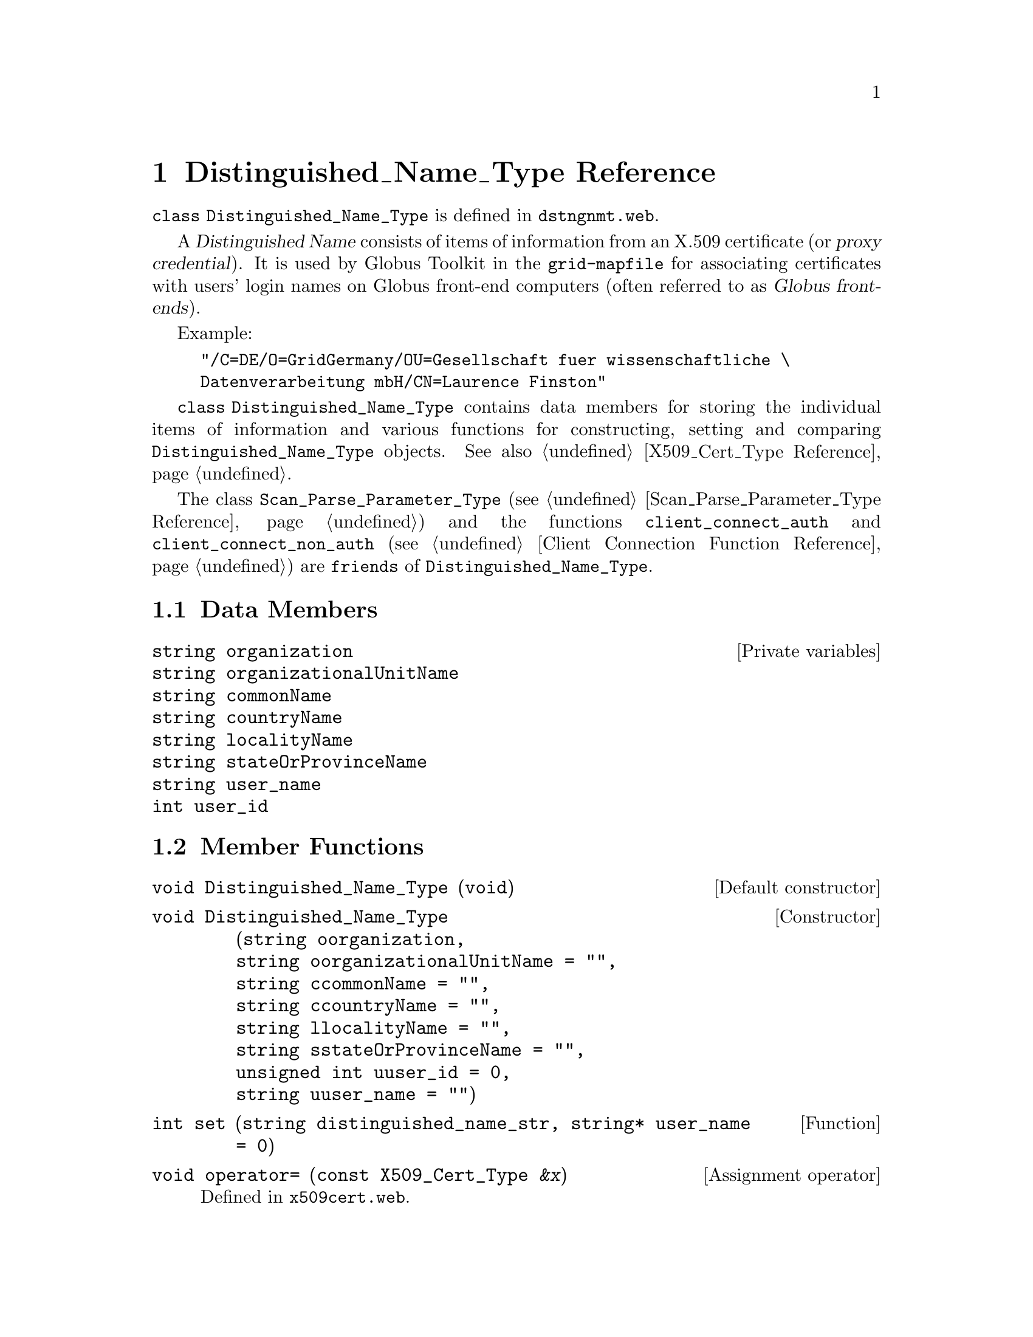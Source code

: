 @c dstngnmt.texi
@c Created by Laurence D. Finston (LDF) Wed May  5 09:59:13 CEST 2010

@c This file is part of the Optinum Grid Installer User and Reference Manual.

@c Copyright (C) 2010, 2011, 2012 Gesellschaft fuer wissenschaftliche Datenverarbeitung mbh Goettingen
@c All rights reserved

@c Author:  Laurence D. Finston (LDF)

@c $Id: dstngnmt.texi 2550 2010-07-08 10:29:04Z finston $

@c LOG
@c LDF 2010.05.05.
@c dstngnmt.web:  All functions, etc., added.  No global variables.
@c ENDLOG 

@c * (1) Distinguished_Name_Type Reference

@node Distinguished_Name_Type Reference, Response_Type Reference, Entry_Type Reference, Top

@chapter Distinguished_Name_Type Reference

@tindex Distinguished_Name_Type, class 
@tindex class Distinguished_Name_Type
@c
@code{class Distinguished_Name_Type} is defined in
@file{dstngnmt.web}.

@cindex X.509 certificate
@cindex certificate, X.509
@cindex Distinguished Name
@cindex Name, Distinguished
@cindex proxy credential
@cindex credential, proxy
@cindex grid-mapfile
@cindex Globus Toolkit
@cindex Globus front-end
@cindex front-end, Globus 
@cindex login names
@c
A @dfn{Distinguished Name} consists of items of information from an X.509 certificate
(or @dfn{proxy credential}).  It is used by Globus Toolkit in the @file{grid-mapfile} 
for associating certificates with users' login names on Globus front-end computers 
(often referred to as @dfn{Globus front-ends}).

Example:
@example
"/C=DE/O=GridGermany/OU=Gesellschaft fuer wissenschaftliche \
Datenverarbeitung mbH/CN=Laurence Finston"
@end example

@code{class Distinguished_Name_Type} contains data members for storing the individual items of information
and various functions for constructing, setting and comparing @code{Distinguished_Name_Type} objects.
See also @ref{X509_Cert_Type Reference}.


@cindex friend
@tindex class Scan_Parse_Parameter_Type
@tindex Scan_Parse_Parameter_Type, class
@findex client_connect_non_auth
@c
The class @code{Scan_Parse_Parameter_Type} 
(@pxref{Scan_Parse_Parameter_Type Reference})
and the functions @code{client_connect_auth} and 
@code{client_connect_non_auth} 
(@pxref{Client Connection Function Reference}) 
are @code{friends} of 
@code{Distinguished_Name_Type}.

@menu
* Distinguished_Name_Type Data Members::
* Distinguished_Name_Type Member Functions::
@end menu

@c ** (2) Distinguished_Name_Type Data Members

@node Distinguished_Name_Type Data Members,  Distinguished_Name_Type Member Functions, , Distinguished_Name_Type Reference 

@section Data Members

@vindex Distinguished_Name_Type::organization
@vindex Distinguished_Name_Type::organizationalUnitName
@vindex Distinguished_Name_Type::commonName
@vindex Distinguished_Name_Type::countryName
@vindex Distinguished_Name_Type::localityName
@vindex Distinguished_Name_Type::stateOrProvinceName
@vindex Distinguished_Name_Type::user_name
@vindex Distinguished_Name_Type::user_id
@c
@vindex organization (Distinguished_Name_Type)
@vindex organizationalUnitName (Distinguished_Name_Type)
@vindex commonName (Distinguished_Name_Type)
@vindex countryName (Distinguished_Name_Type)
@vindex localityName (Distinguished_Name_Type)
@vindex stateOrProvinceName (Distinguished_Name_Type)
@vindex user_name (Distinguished_Name_Type)
@vindex user_id (Distinguished_Name_Type)
@c
@deftypevr  {Private variables} string organization
@deftypevrx {} string organizationalUnitName
@deftypevrx {} string commonName
@deftypevrx {} string countryName
@deftypevrx {} string localityName
@deftypevrx {} string stateOrProvinceName
@deftypevrx {} string user_name
@deftypevrx {} int user_id
@end deftypevr

@c ** (2) Distinguished_Name_Type Member Functions

@node Distinguished_Name_Type Member Functions, , Distinguished_Name_Type Data Members, Distinguished_Name_Type Reference 
@comment  node-name,  next,  previous,  up

@section Member Functions

@findex Distinguished_Name_Type (Constructor)
@findex Distinguished_Name_Type::Distinguished_Name_Type
@c
@deftypefn {Default constructor} void {Distinguished_Name_Type} (@code{void})
@end deftypefn

@findex Distinguished_Name_Type (Constructor)
@findex Distinguished_Name_Type::Distinguished_Name_Type
@c
@deftypefn {Constructor} void Distinguished_Name_Type @*@
                        (@code{string} oorganization, @*@
                        @code{string} oorganizationalUnitName = @code{""}, @*@
                        @code{string} ccommonName = @code{""}, @*@
                        @code{string} ccountryName = @code{""}, @*@
                        @code{string} llocalityName = @code{""}, @*@
                        @code{string} sstateOrProvinceName = @code{""}, @*@
                        @code{unsigned int} uuser_id = 0, @*@
                        @code{string} uuser_name = @code{""})
@end deftypefn

@findex set (Distinguished_Name_Type)
@findex Distinguished_Name_Type::set
@c
@deftypefun int set (string distinguished_name_str, string* user_name = 0)
@end deftypefun

@findex operator= (Distinguished_Name_Type)
@findex Distinguished_Name_Type::operator=
@c
@deftypefn {Assignment operator} void operator= ({const X509_Cert_Type} @var{&x})  
Defined in @file{x509cert.web}.
@end deftypefn

@findex operator== (Distinguished_Name_Type)
@findex Distinguished_Name_Type::operator==
@c
@deftypefn {const Operator} bool operator== (const Distinguished_Name_Type @var{&d}) 
Equality operator.
@end deftypefn

@findex operator!= (Distinguished_Name_Type)
@findex Distinguished_Name_Type::operator!=
@c
@deftypefn {const Operator} bool operator!= (const Distinguished_Name_Type @var{&d}) 
Inequality operator.
@end deftypefn


@findex clear (Distinguished_Name_Type)
@findex Distinguished_Name_Type::clear
@c
@deftypefun void clear (void)
@end deftypefun

@findex show (Distinguished_Name_Type)
@findex Distinguished_Name_Type::show
@c
@deftypefn {const Function} void show (string {@var{s} = ""})
@end deftypefn

@c * (1) Local Variables for Emacs

@c Local Variables:
@c mode:Texinfo
@c abbrev-mode:t
@c eval:(outline-minor-mode t)
@c outline-regexp:"@c *\\*+"
@c eval:(set (make-local-variable 'run-texi2dvi-on-file) "installer.texi")
@c End:
